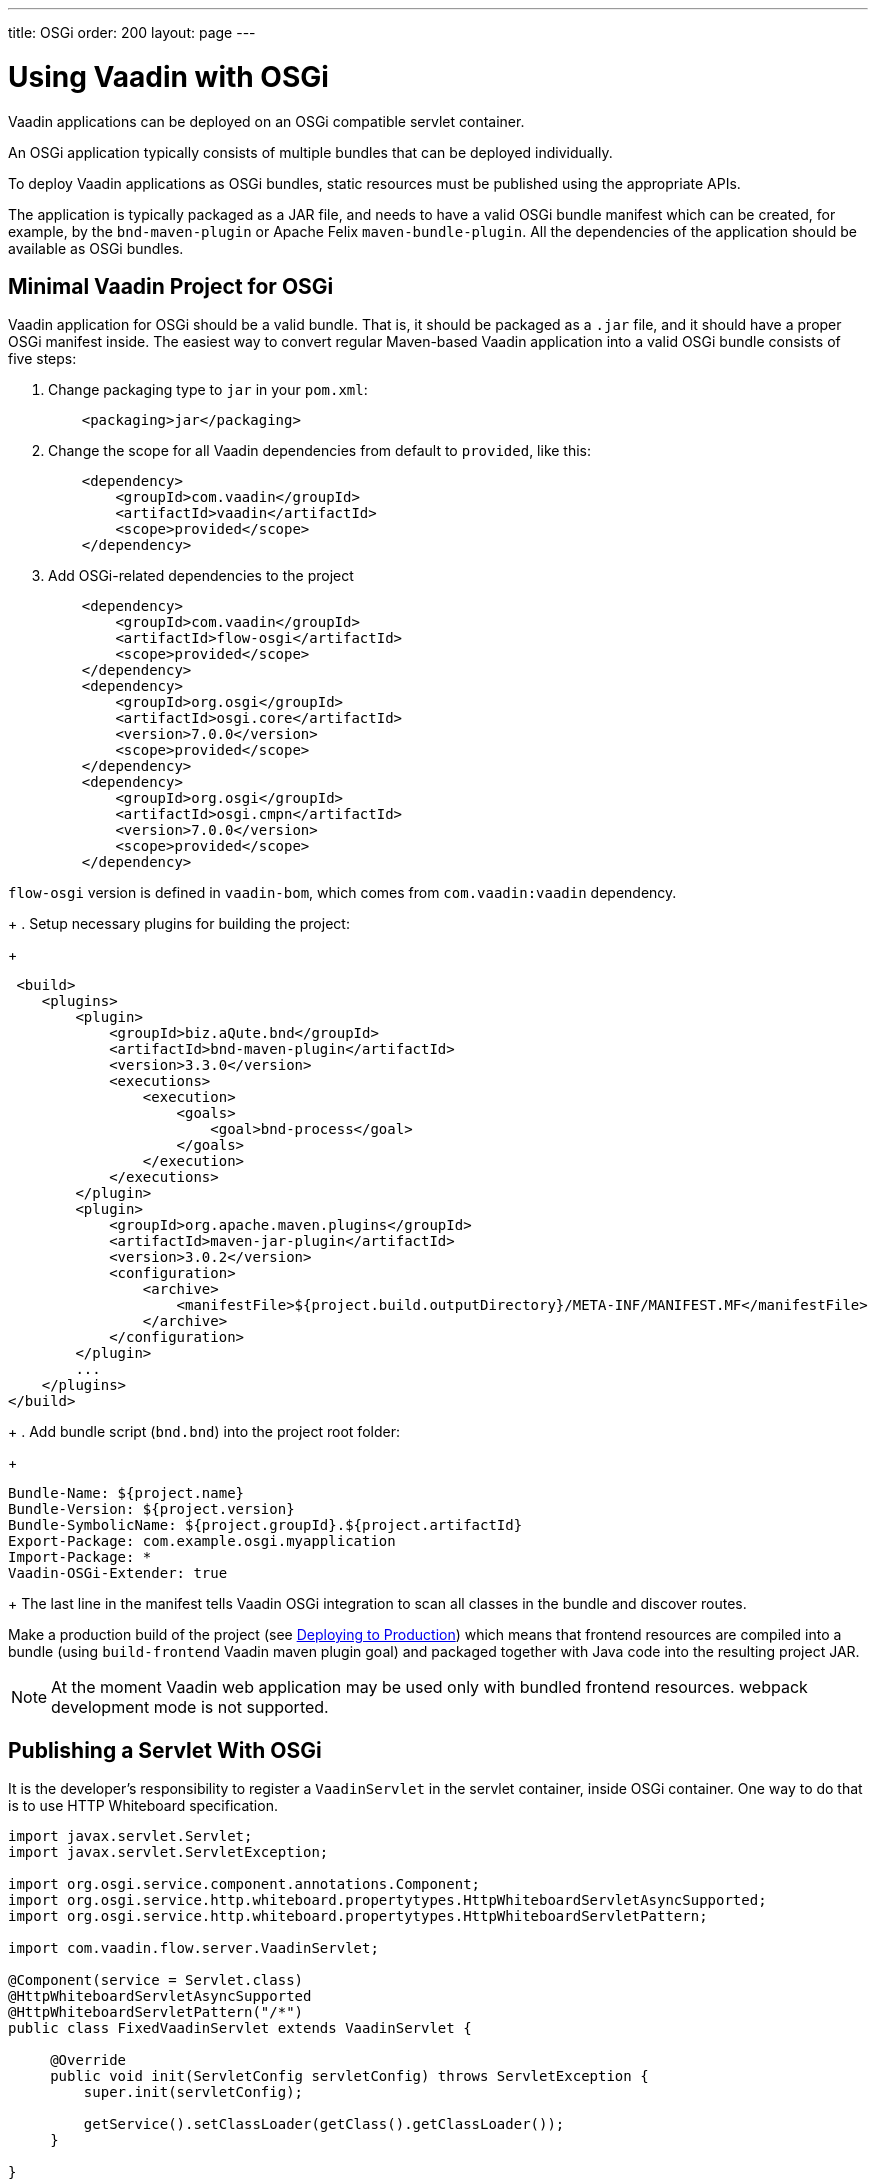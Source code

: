 ---
title: OSGi
order: 200
layout: page
---

[[osgi.basic]]
= Using Vaadin with OSGi

Vaadin applications can be deployed on an OSGi compatible servlet container.

An OSGi application typically consists of multiple bundles that can be deployed individually.

To deploy Vaadin applications as OSGi bundles, static resources must be published using the appropriate APIs.

The application is typically packaged as a JAR file, and needs to have a valid OSGi bundle manifest which can be created, for example, by the `bnd-maven-plugin` or Apache Felix `maven-bundle-plugin`.
All the dependencies of the application should be available as OSGi bundles.

== Minimal Vaadin Project for OSGi

Vaadin application for OSGi should be a valid bundle. That is, it should be packaged as a `.jar` file, and it should have a proper OSGi manifest inside.
The easiest way to convert regular Maven-based Vaadin application into a valid OSGi bundle consists of five steps:

. Change packaging type to `jar` in your `pom.xml`:
+
[source,xml]
----
    <packaging>jar</packaging>
----
+
. Change the scope for all Vaadin dependencies from default to `provided`, like this:
+
[source,xml]
----
    <dependency>
        <groupId>com.vaadin</groupId>
        <artifactId>vaadin</artifactId>
        <scope>provided</scope>
    </dependency>
----
+
. Add OSGi-related dependencies to the project
+
[source,xml]
----
    <dependency>
        <groupId>com.vaadin</groupId>
        <artifactId>flow-osgi</artifactId>
        <scope>provided</scope>
    </dependency>
    <dependency>
        <groupId>org.osgi</groupId>
        <artifactId>osgi.core</artifactId>
        <version>7.0.0</version>
        <scope>provided</scope>
    </dependency>
    <dependency>
        <groupId>org.osgi</groupId>
        <artifactId>osgi.cmpn</artifactId>
        <version>7.0.0</version>
        <scope>provided</scope>
    </dependency>
----
[NOTE]
====
`flow-osgi` version is defined in `vaadin-bom`, which comes from `com.vaadin:vaadin` dependency.
====
+
. Setup necessary plugins for building the project:
+
[source,xml]
----
 <build>
    <plugins>
        <plugin>
            <groupId>biz.aQute.bnd</groupId>
            <artifactId>bnd-maven-plugin</artifactId>
            <version>3.3.0</version>
            <executions>
                <execution>
                    <goals>
                        <goal>bnd-process</goal>
                    </goals>
                </execution>
            </executions>
        </plugin>
        <plugin>
            <groupId>org.apache.maven.plugins</groupId>
            <artifactId>maven-jar-plugin</artifactId>
            <version>3.0.2</version>
            <configuration>
                <archive>
                    <manifestFile>${project.build.outputDirectory}/META-INF/MANIFEST.MF</manifestFile>
                </archive>
            </configuration>
        </plugin>
        ...
    </plugins>
</build>
----
+
. Add bundle script (`bnd.bnd`) into the project root folder:
+
[source]
----
Bundle-Name: ${project.name}
Bundle-Version: ${project.version}
Bundle-SymbolicName: ${project.groupId}.${project.artifactId}
Export-Package: com.example.osgi.myapplication
Import-Package: *
Vaadin-OSGi-Extender: true
----
+
The last line in the manifest tells Vaadin OSGi integration to scan all classes in the bundle and discover routes.

Make a production build of the project (see <<{articles}/guide/production#,Deploying to Production>>) which means that frontend resources are compiled into a bundle (using `build-frontend` Vaadin maven plugin goal) and packaged together with Java code into the resulting project JAR.

[NOTE]
At the moment Vaadin web application may be used only with bundled frontend resources. webpack development mode is not supported.

[[osgi.servlet]]
== Publishing a Servlet With OSGi

It is the developer's responsibility to register a `VaadinServlet` in the servlet container, inside OSGi container. One way to do that is to use HTTP Whiteboard specification.

[source,java]
----
import javax.servlet.Servlet;
import javax.servlet.ServletException;

import org.osgi.service.component.annotations.Component;
import org.osgi.service.http.whiteboard.propertytypes.HttpWhiteboardServletAsyncSupported;
import org.osgi.service.http.whiteboard.propertytypes.HttpWhiteboardServletPattern;

import com.vaadin.flow.server.VaadinServlet;

@Component(service = Servlet.class)
@HttpWhiteboardServletAsyncSupported
@HttpWhiteboardServletPattern("/*")
public class FixedVaadinServlet extends VaadinServlet {

     @Override
     public void init(ServletConfig servletConfig) throws ServletException {
         super.init(servletConfig);

         getService().setClassLoader(getClass().getClassLoader());
     }

}
----

[NOTE]
`FixedVaadinServlet` class is used here as a workaround for the
https://github.com/vaadin/flow/issues/4367[Classloader bug].

When you have more than one bundle created by Vaadin, note that you should not have multiple `VaadinServlet` registrations with the same servlet pattern.
You should either use a unique pattern for each bundle or create `VaadinServlet` in only one bundle.
In the latter case, keep in mind that for the other bundles to work, it is required that the bundle containing the servlet is active.

[[osgi.vaadin.extender]]
== Class Discovery

Vaadin discovers many classes to delegate them some functionality.
For example, classes annotated with `@Route` annotation are used in the routing functionality (see <<../routing/overview#,Defining Routes with @Route>>).
Many other classes require discovery as well (see also
<<../routing/exceptions#,Router Exception Handling>>,
<<{articles}/guide/configuration/pwa#,PWA Configuration>>).
It doesn't happen out of the box in OSGi container for every bundle.

To avoid scanning all classes in all bundles Vaadin uses `Vaadin-OSGi-Extender` manifest header as a marker for those bundles that needs to be scanned.
If you have a bundle which contains routes or other classes whose
functionality relies on inheritance or annotation presence you should mark this bundle using `Vaadin-OSGi-Extender` manifest header.
Every Vaadin application bundle should have this manifest header.
Otherwise routes declared in the bundle won't be discovered:

[source]
----
…
Export-Package: com.example.osgi.myapplication
Import-Package: *
Vaadin-OSGi-Extender: true
…
----

[[osgi.deploy]]
== Deployment to OSGi Container

To have your application running under OSGi container, you need to have Vaadin Flow bundles deployed, and then the application bundle can be deployed and started.
Please note that there are many transitive dependencies which are also need to be deployed.
The bundle won't be activated if all its dependencies are not deployed and activated (it might be that some OSGi containers may deploy transitive dependencies along with the bundle deployment).

Here is a minimal list of required Vaadin Flow bundles:

* `flow-server-X.Y.Z.jar`
* `flow-client-X.Y.Z.jar`
* `flow-html-components-X.Y.Z.jar`
* `flow-data-X.Y.Z.jar`
* `flow-osgi-X.Y.Z.jar`

This is not a full list of all required bundles. The full list is too long and may vary due to transitive dependencies.
Here are some required external dependencies (the versions are omitted):

* `jsoup`
* `gentyref-x.y.z.vaadin1.jar`
* `gwt-elemental-x.y.z.vaadin2.jar`
* `ph-css`
* …

Please note that some dependencies are repackaged by Vaadin because the original jars are not OSGi compatible (like `gwt-elemental`).

Other dependencies require some OSGi features which needs to be deployed at runtime but they do not depend on them during compilation.

This is the case with `ph-css` bundle.
It depends on `ph-commons` (which should be deployed also) but the latter bundle requires `ServiceLoader` OSGi implementation.
You need to deploy the bundle which contains this implementation suitable for your OSGi container.

Vaadin OSGi support uses OSGi Compendium API, which allows registering an OSGi service using declarative services annotations.
If your OSGI container doesn't have it out of the box, you have to deploy an implementation bundle to support the Compendium API.

If you want to use some ready-made Vaadin components like Vaadin Button, you should deploy the `vaadin-button-flow` bundle as a dependency.

[[osgi.base.starter]]
== OSGi Base Starter

An OSGi base starter project is available at https://github.com/vaadin/base-starter-flow-osgi.
This project consists of two modules: `starter` and `app`.

The `starter` project is a Vaadin web application bundle project which is packaged as a JAR and may be deployed to any OSGi container.

The `app` project contains configuration which allows you to run the `starter` project in an OSGi container.
Please refer to the https://github.com/vaadin/base-starter-flow-osgi/blob/feature/osgi-bnd/README.md[README.md] file in the project for details.

[[osgi.vaadin.components]]
== Vaadin Component Version Updates

A Vaadin application contains dependencies to other bundles, for example, Vaadin components like `Button`,
`TextField`, etc.

Every Vaadin component is based on a Web Component which is represented by frontend resources.
All frontend resources get built into a bundle along with Vaadin WAB. As a result:

* Any Vaadin component bundle update is possible only within the same minor version, so that the Web Component version stays the same (and only Java code is updated).
+
Avoid updating any version over a minor for Flow or the web component Flow integrations (even though it's not prevented at the moment).

* Updating any bundle that has frontend resources requires running the frontend build goal `build-frontend` and the WAB is redeployed to get the static frontend bundle updated.

[[osgi.vaadin.limitations]]
== Limitations

* npm development mode: it's only possible to run Vaadin web application in production mode (with frontend resources bundled into the JAR)

* You can't use OSGi declarative services with Vaadin components: you may not inject a service declaratively in Vaadin classes (using annotations) because UI objects are not managed by OSGi. But you may still call OSGi services programmatically.

* No yet automatic servlet registration. The web application bundle should register the servlet itself.

* Push does not work with WebSockets.
It is not clear how to enable WebSockets for a pure OSGi container.
It works on hybrid OSGi containers which allow
to deploy WARs (like Karaf) but this is the same as for plain web servers.

* Fusion/TypeScript views can't be used in OSGi
